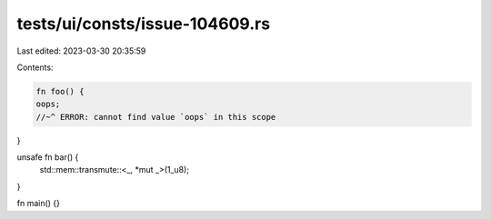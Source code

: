 tests/ui/consts/issue-104609.rs
===============================

Last edited: 2023-03-30 20:35:59

Contents:

.. code-block:: rs

    fn foo() {
    oops;
    //~^ ERROR: cannot find value `oops` in this scope
}

unsafe fn bar() {
    std::mem::transmute::<_, *mut _>(1_u8);
}

fn main() {}


